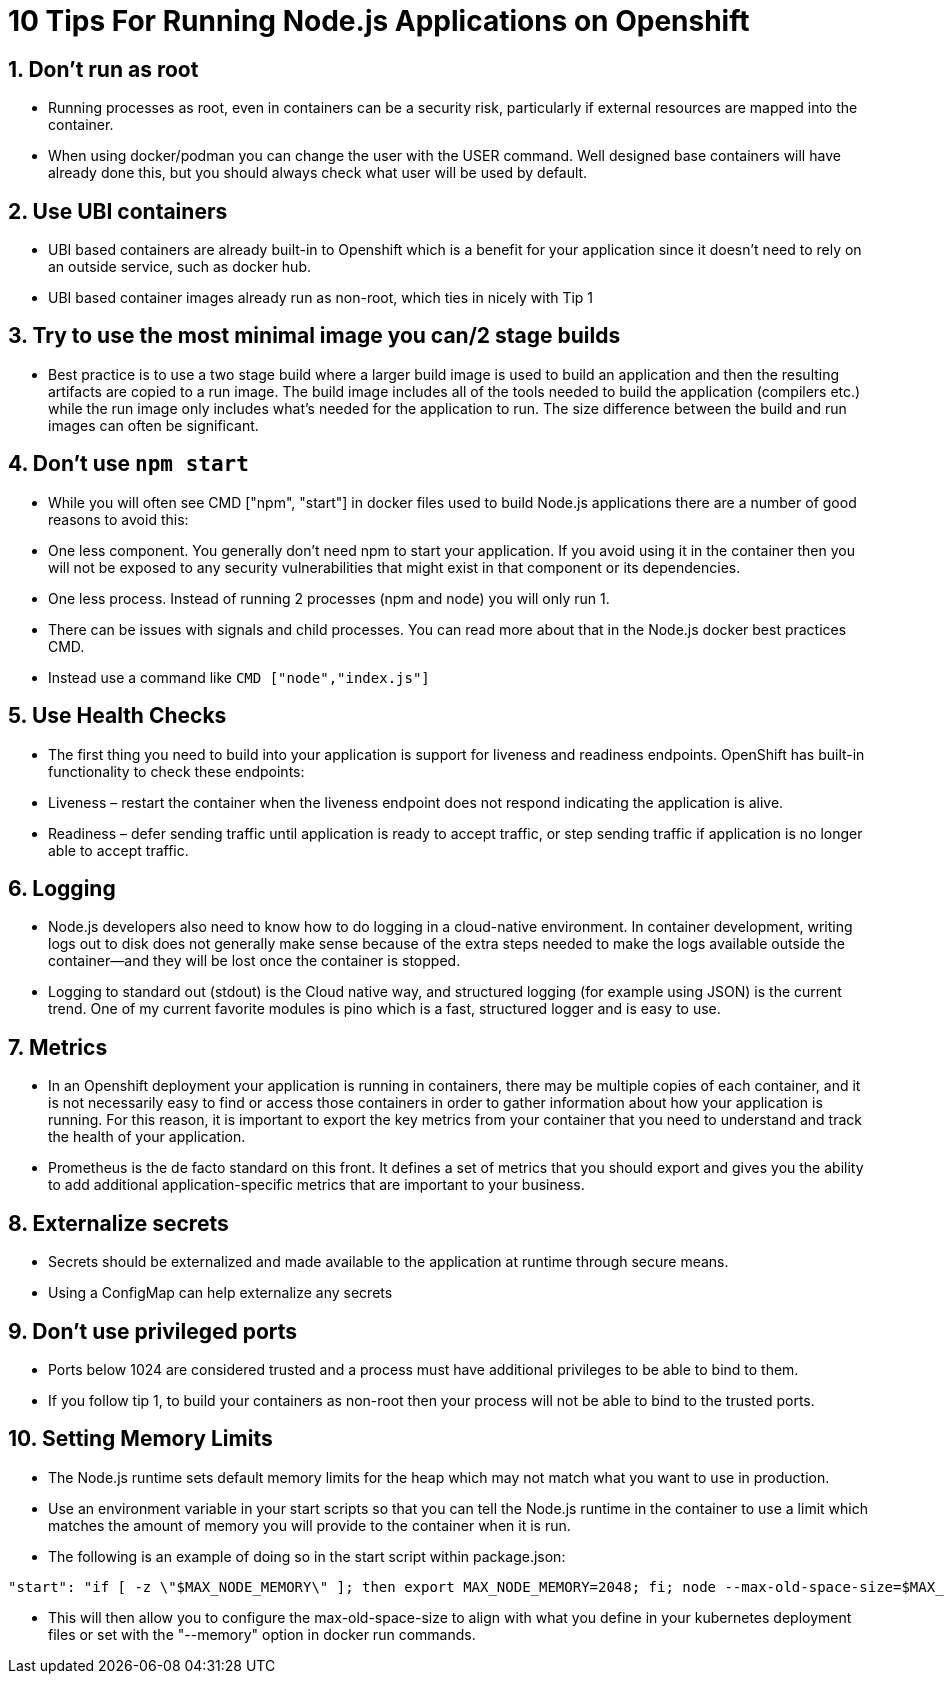 = 10 Tips For Running Node.js Applications on Openshift

== 1. Don’t run as root

 - Running processes as root, even in containers can be a security risk, particularly if external resources are mapped into the container.

 - When using docker/podman you can change the user with the USER command. Well designed base containers will have already done this, but you should always check what user will be used by default.

== 2. Use UBI containers

  - UBI based containers are already built-in to Openshift which is a benefit for your application since it doesn’t need to rely on an outside service, such as docker hub.

  - UBI based container images already run as non-root, which ties in nicely with Tip 1


== 3. Try to use the most minimal image you can/2 stage builds

  - Best practice is to use a two stage build where a larger build image is used to build an application and then the resulting artifacts are copied to a run image. The build image includes all of the tools needed to build the application (compilers etc.) while the run image only includes what's needed for the application to run. The size difference between the build and run images can often be significant.


== 4. Don’t use `npm start`

  - While you will often see CMD ["npm", "start"] in docker files used to build Node.js applications there are a number of good reasons to avoid this:

  - One less component. You generally don't need npm to start your application. If you avoid using it in the container then you will not be exposed to any security vulnerabilities that might exist in that component or its dependencies.

  - One less process. Instead of running 2 processes (npm and node) you will only run 1.

  - There can be issues with signals and child processes. You can read more about that in the Node.js docker best practices CMD.

  - Instead use a command like `CMD ["node","index.js"]`

== 5. Use Health Checks

 - The first thing you need to build into your application is support for liveness and readiness endpoints. OpenShift has built-in functionality to check these endpoints:

  - Liveness – restart the container when the liveness endpoint does not respond indicating the application is alive.
  - Readiness – defer sending traffic until application is ready to accept traffic, or step sending traffic if application is no longer able to accept traffic.


== 6. Logging

  - Node.js developers also need to know how to do logging in a cloud-native environment. In container development, writing logs out to disk does not generally make sense because of the extra steps needed to make the logs available outside the container—and they will be lost once the container is stopped.

  - Logging to standard out (stdout) is the Cloud native way, and structured logging (for example using JSON) is the current trend. One of my current favorite modules is pino which is a fast, structured logger and is easy to use.


== 7. Metrics

  - In an Openshift deployment your application is running in containers, there may be multiple copies of each container, and it is not necessarily easy to find or access those containers in order to gather information about how your application is running. For this reason, it is important to export the key metrics from your container that you need to understand and track the health of your application.

  - Prometheus is the de facto standard on this front. It defines a set of metrics that you should export and gives you the ability to add additional application-specific metrics that are important to your business.


== 8. Externalize secrets

  - Secrets should be externalized and made available to the application at runtime through secure means.

  - Using a ConfigMap can help externalize any secrets


== 9. Don’t use privileged ports

  - Ports below 1024 are considered trusted and a process must have additional privileges to be able to bind to them.

  - If you follow tip 1, to build your containers as non-root then your process will not be able to bind to the trusted ports.

== 10. Setting Memory Limits

  - The Node.js runtime sets default memory limits for the heap which may not match what you want to use in production.
  - Use an environment variable in your start scripts so that you can tell the Node.js runtime in the container to use a limit which matches the amount of memory you will provide to the container when it is run.
  - The following is an example of doing so in the start script within package.json:

```
"start": "if [ -z \"$MAX_NODE_MEMORY\" ]; then export MAX_NODE_MEMORY=2048; fi; node --max-old-space-size=$MAX_NODE_MEMORY bin/app.js",
```

  - This will then allow you to configure the max-old-space-size to align with what you define in your kubernetes deployment files or set with the "--memory" option in docker run commands.

